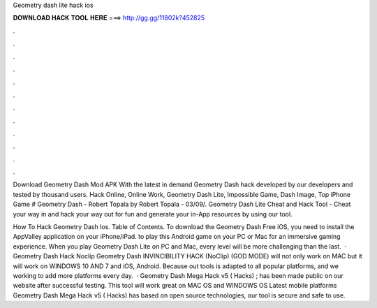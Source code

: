 Geometry dash lite hack ios



𝐃𝐎𝐖𝐍𝐋𝐎𝐀𝐃 𝐇𝐀𝐂𝐊 𝐓𝐎𝐎𝐋 𝐇𝐄𝐑𝐄 ===> http://gg.gg/11802k?452825



.



.



.



.



.



.



.



.



.



.



.



.

Download Geometry Dash Mod APK With the latest in demand Geometry Dash hack developed by our developers and tested by thousand users. Hack Online, Online Work, Geometry Dash Lite, Impossible Game, Dash Image, Top iPhone Game # Geometry Dash - Robert Topala by Robert Topala - 03/09/. Geometry Dash Lite Cheat and Hack Tool - Cheat your way in and hack your way out for fun and generate your in-App resources by using our tool.

How To Hack Geometry Dash Ios. Table of Contents. To download the Geometry Dash Free iOS, you need to install the AppValley application on your iPhone/iPad. to play this Android game on your PC or Mac for an immersive gaming experience. When you play Geometry Dash Lite on PC and Mac, every level will be more challenging than the last.  · Geometry Dash Hack Noclip Geometry Dash INVINCIBILITY HACK (NoClip) (GOD MODE) will not only work on MAC but it will work on WINDOWS 10 AND 7 and iOS, Android. Because out tools is adapted to all popular platforms, and we working to add more platforms every day.  · Geometry Dash Mega Hack v5 ( Hacks) ; has been made public on our website after successful testing. This tool will work great on MAC OS and WINDOWS OS  Latest mobile platforms Geometry Dash Mega Hack v5 ( Hacks) has based on open source technologies, our tool is secure and safe to use.
